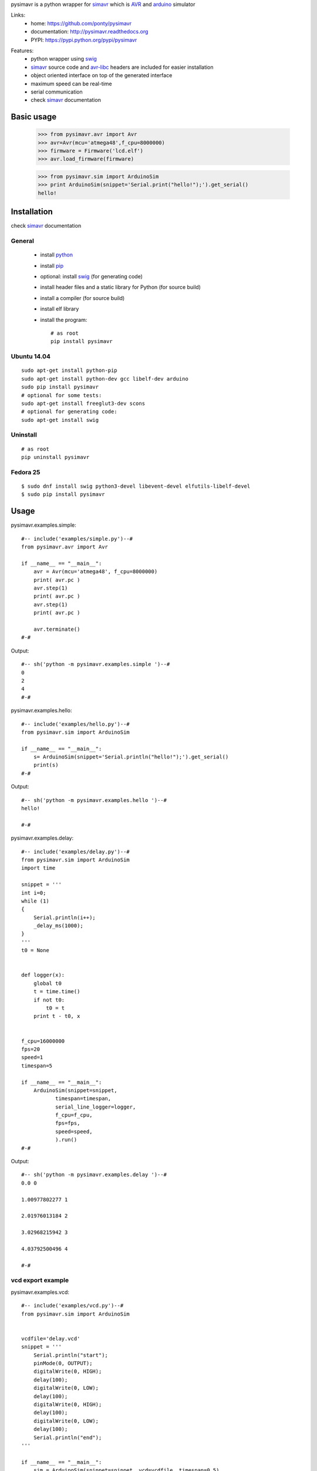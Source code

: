pysimavr is a python wrapper for simavr_ which is AVR_ and arduino_ simulator

Links:
 * home: https://github.com/ponty/pysimavr
 * documentation: http://pysimavr.readthedocs.org
 * PYPI: https://pypi.python.org/pypi/pysimavr

|Travis| |Coveralls| |Latest Version| |Supported Python versions| |License| |Code Health| |Documentation|
 
Features:
 - python wrapper using swig_
 - simavr_ source code and avr-libc_ headers are included for easier installation
 - object oriented interface on top of the generated interface
 - maximum speed can be real-time
 - serial communication
 - check simavr_ documentation
 
Basic usage
===========

    >>> from pysimavr.avr import Avr
    >>> avr=Avr(mcu='atmega48',f_cpu=8000000)
    >>> firmware = Firmware('lcd.elf')
    >>> avr.load_firmware(firmware)

    
    >>> from pysimavr.sim import ArduinoSim
    >>> print ArduinoSim(snippet='Serial.print("hello!");').get_serial()
    hello!

Installation
============

check simavr_ documentation
 
General
-------

 * install python_
 * install pip_
 * optional: install swig_ (for generating code)
 * install header files and a static library for Python  (for source build)
 * install a compiler  (for source build)
 * install elf library 
 * install the program::

    # as root
    pip install pysimavr


Ubuntu 14.04
------------
::

    sudo apt-get install python-pip
    sudo apt-get install python-dev gcc libelf-dev arduino
    sudo pip install pysimavr
    # optional for some tests:
    sudo apt-get install freeglut3-dev scons
    # optional for generating code:
    sudo apt-get install swig

Uninstall
---------

::

    # as root
    pip uninstall pysimavr

Fedora 25
---------

::

    $ sudo dnf install swig python3-devel libevent-devel elfutils-libelf-devel
    $ sudo pip install pysimavr

Usage
=====

pysimavr.examples.simple::
    
  #-- include('examples/simple.py')--#
  from pysimavr.avr import Avr

  if __name__ == "__main__":
      avr = Avr(mcu='atmega48', f_cpu=8000000)
      print( avr.pc )
      avr.step(1)
      print( avr.pc )
      avr.step(1)
      print( avr.pc )
      
      avr.terminate()
  #-#

Output::

  #-- sh('python -m pysimavr.examples.simple ')--#
  0
  2
  4
  #-#

pysimavr.examples.hello::
    
  #-- include('examples/hello.py')--#
  from pysimavr.sim import ArduinoSim

  if __name__ == "__main__":
      s= ArduinoSim(snippet='Serial.println("hello!");').get_serial()
      print(s)
  #-#

Output::

  #-- sh('python -m pysimavr.examples.hello ')--#
  hello!

  #-#

pysimavr.examples.delay::
    
  #-- include('examples/delay.py')--#
  from pysimavr.sim import ArduinoSim
  import time

  snippet = '''
  int i=0;
  while (1)
  {
      Serial.println(i++);
      _delay_ms(1000);
  }
  '''
  t0 = None


  def logger(x):
      global t0
      t = time.time()
      if not t0:
          t0 = t
      print t - t0, x


  f_cpu=16000000
  fps=20
  speed=1
  timespan=5

  if __name__ == "__main__":
      ArduinoSim(snippet=snippet,
             timespan=timespan,
             serial_line_logger=logger,
             f_cpu=f_cpu,
             fps=fps,
             speed=speed,
             ).run()
  #-#

Output::

  #-- sh('python -m pysimavr.examples.delay ')--#
  0.0 0

  1.00977802277 1

  2.01976013184 2

  3.02968215942 3

  4.03792500496 4

  #-#

vcd export example
------------------

pysimavr.examples.vcd::

  #-- include('examples/vcd.py')--#
  from pysimavr.sim import ArduinoSim


  vcdfile='delay.vcd'
  snippet = '''
      Serial.println("start");
      pinMode(0, OUTPUT);
      digitalWrite(0, HIGH);
      delay(100);
      digitalWrite(0, LOW);
      delay(100);
      digitalWrite(0, HIGH);
      delay(100);
      digitalWrite(0, LOW);
      delay(100);
      Serial.println("end");
  '''

  if __name__ == "__main__":
      sim = ArduinoSim(snippet=snippet, vcd=vcdfile, timespan=0.5)
      sim.run()
  #-#

.. image:: gtkwave_id0.png

File hierarchy
==============

::
  
   |-docs                   sphinx documentation
   |---.build               generated documentation
   |-pysimavr               main python package, high level classes
   |---examples             examples
   |---swig                 all swig files (simavr and parts)
   |-----include            copy of simavr generated *.h files
   |-------avr              copy from avr-libc
   |-----parts              some electronic parts in c
   |-----simavr             simavr as git submodule
   |-tests                  unit tests



How to update external sources
==============================

1. copy avr-libc_ headers   (Ubuntu folder: /usr/lib/avr/include/avr/) into pysimavr/swig/include/avr
2. simavr_ is a git submodule. Run 'make' inside simavr directory, 
   then copy generated sim_core_config.h and sim_core_decl.h into pysimavr/swig/include 
         
            


.. _setuptools: http://peak.telecommunity.com/DevCenter/EasyInstall
.. _pip: https://pypi.python.org/pypi/pip
.. _arduino: http://arduino.cc/
.. _python: http://www.python.org/
.. _simavr: https://github.com/buserror/simavr
.. _swig: http://www.swig.org/
.. _avr: http://en.wikipedia.org/wiki/Atmel_AVR
.. _avr-libc: http://www.nongnu.org/avr-libc/

.. |Travis| image:: http://img.shields.io/travis/ponty/pysimavr.svg
   :target: https://travis-ci.org/ponty/pysimavr/
.. |Coveralls| image:: http://img.shields.io/coveralls/ponty/pysimavr/master.svg
   :target: https://coveralls.io/r/ponty/pysimavr/
.. |Latest Version| image:: https://img.shields.io/pypi/v/pysimavr.svg
   :target: https://pypi.python.org/pypi/pysimavr/
.. |Supported Python versions| image:: https://img.shields.io/pypi/pyversions/pysimavr.svg
   :target: https://pypi.python.org/pypi/pysimavr/
.. |License| image:: https://img.shields.io/pypi/l/pysimavr.svg
   :target: https://pypi.python.org/pypi/pysimavr/
.. |Code Health| image:: https://landscape.io/github/ponty/pysimavr/master/landscape.svg?style=flat
   :target: https://landscape.io/github/ponty/pysimavr/master
.. |Documentation| image:: https://readthedocs.org/projects/pysimavr/badge/?version=latest
   :target: http://pysimavr.readthedocs.org
